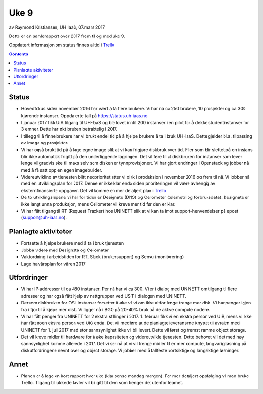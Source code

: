 ======
Uke 9
======

av Raymond Kristiansen, UH IaaS, 07.mars 2017

Dette er en samlerapport over 2017 frem til og med uke 9.

Oppdatert informasjon om status finnes alltid i
`Trello <https://trello.com/norcams>`_

.. contents::

Status
======

- Hovedfokus siden november 2016 har vært å få flere brukere. Vi har nå ca
  250 brukere, 10 prosjekter og ca 300 kjørende instanser.
  Oppdaterte tall på https://status.uh-iaas.no

- I januar 2017 fikk UiA tilgang til UH-IaaS og ble lovet inntil 200 instanser
  i en pilot for å dekke studentinstanser for 3 emner. Dette har økt bruken
  betraktelig i 2017.

- I tillegg til å finne brukere har vi brukt endel tid på å hjelpe brukere å
  ta i bruk UH-IaaS. Dette gjelder bl.a. tilpassing av image og prosjekter.

- Vi har også brukt tid på å lage egne image slik at vi kan frigjøre diskbruk
  over tid. Filer som blir slettet på en instans blir ikke automatisk frigitt
  på den underliggende lagringen. Det vil føre til at diskbruken for instanser
  som lever lenge vil gradvis øke til maks selv som disken er tynnprovisjonert.
  Vi har gjort endringer i Openstack og jobber nå med å få satt opp en egen
  imagebuilder.

- Videreutvikling av tjenesten blitt nedprioritet etter vi gikk i produksjon i
  november 2016 og frem til nå. Vi jobber nå med en utviklingsplan for 2017.
  Denne er ikke klar enda siden prioriteringen vil være avhengig av
  eksternfinansierte oppgaver. Det vil komme en mer detaljert plan i
  `Trello <https://trello.com/norcams>`_

- De to utviklingsløpene vi har for tiden er Designate (DNS) og Ceilometer
  (telemetri og forbruksdata). Designate er ikke langt unna produksjon, mens
  Ceilometer vil kreve mer tid før den er klar.

- Vi har fått tilgang til RT (Request Tracker) hos UNINETT slik at vi kan
  ta imot support-henvendelser på epost (support@uh-iaas.no).

Planlagte aktiviteter
=====================

- Fortsette å hjelpe brukere med å ta i bruk tjenesten
- Jobbe videre med Designate og Ceilometer
- Vaktordning i arbeidstiden for RT, Slack (brukersupport) og Sensu (monitorering)
- Lage halvårsplan for våren 2017

Utfordringer
============

- Vi har IP-addresser til ca 480 instanser. Per nå har vi ca 300. Vi er i dialog
  med UNINETT om tilgang til flere adresser og har også fått hjelp av nettgruppen
  ved USIT i dialogen med UNINETT.

- Dersom diskbruken for OS i instanser forsetter å øke vil vi om ikke altfor
  lenge trenge mer disk. Vi har penger igjen fra i fjor til å kjøpe mer disk.
  Vi ligger nå i BGO på 20-40% bruk på de aktive compute nodene.

- Vi har fått penger fra UNINETT for 2 ekstra stillinger i 2017. 1. februar
  fikk vi en ekstra person ved UiB, mens vi ikke har fått noen ekstra person
  ved UiO enda. Det vil medføre at de planlagte leveransene knyttet til avtalen
  med UNINETT for 1. juli 2017 med stor sannsynlighet ikke vil bli levert.
  Dette vil først og fremst ramme object storage.

- Det vil kreve midler til hardware for å øke kapasiteten og videreutvikle
  tjenesten. Dette behovet vil det med høy sannsynlighet komme allerede i 2017.
  Det vi ser nå at vi vil trenge midler til er mer compute, langvarig løsning på
  diskutfordringene nevnt over og object storage. Vi jobber med å tallfeste
  kortsiktige og langsiktige løsninger.

Annet
=====

- Planen er å lage en kort rapport hver uke (klar sense mandag morgen).
  For mer detaljert oppfølging vil man bruke Trello. Tilgang til lukkede tavler
  vil bli gitt til dem som trenger det utenfor teamet.
